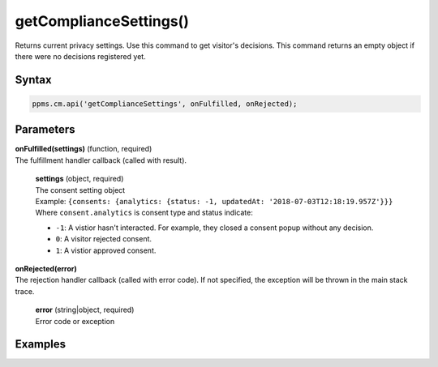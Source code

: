 =======================
getComplianceSettings()
=======================

Returns current privacy settings. Use this command to get visitor's decisions.
This command returns an empty object if there were no decisions registered yet.

Syntax
------

.. code-block:: javascript

    ppms.cm.api('getComplianceSettings', onFulfilled, onRejected);

Parameters
----------

| **onFulfilled(settings)** (function, required)
| The fulfillment handler callback (called with result).

  | **settings** (object, required)
  | The consent setting object
  | Example: ``{consents: {analytics: {status: -1, updatedAt: '2018-07-03T12:18:19.957Z'}}}``
  | Where ``consent.analytics`` is consent type and status indicate:
  * ``-1``: A vistior hasn't interacted. For example, they closed a consent popup without any decision.
  * ``0``: A visitor rejected consent.
  * ``1``: A vistior approved consent.

| **onRejected(error)**
| The rejection handler callback (called with error code). If not specified, the exception will be thrown in the main stack trace.

  | **error** (string|object, required)
  | Error code or exception


Examples
--------
